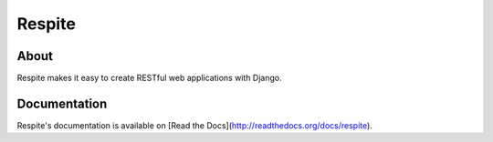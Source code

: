 Respite
=======

About
-----

Respite makes it easy to create RESTful web applications with Django.

Documentation
-------------

Respite's documentation is available on [Read the Docs](http://readthedocs.org/docs/respite).
